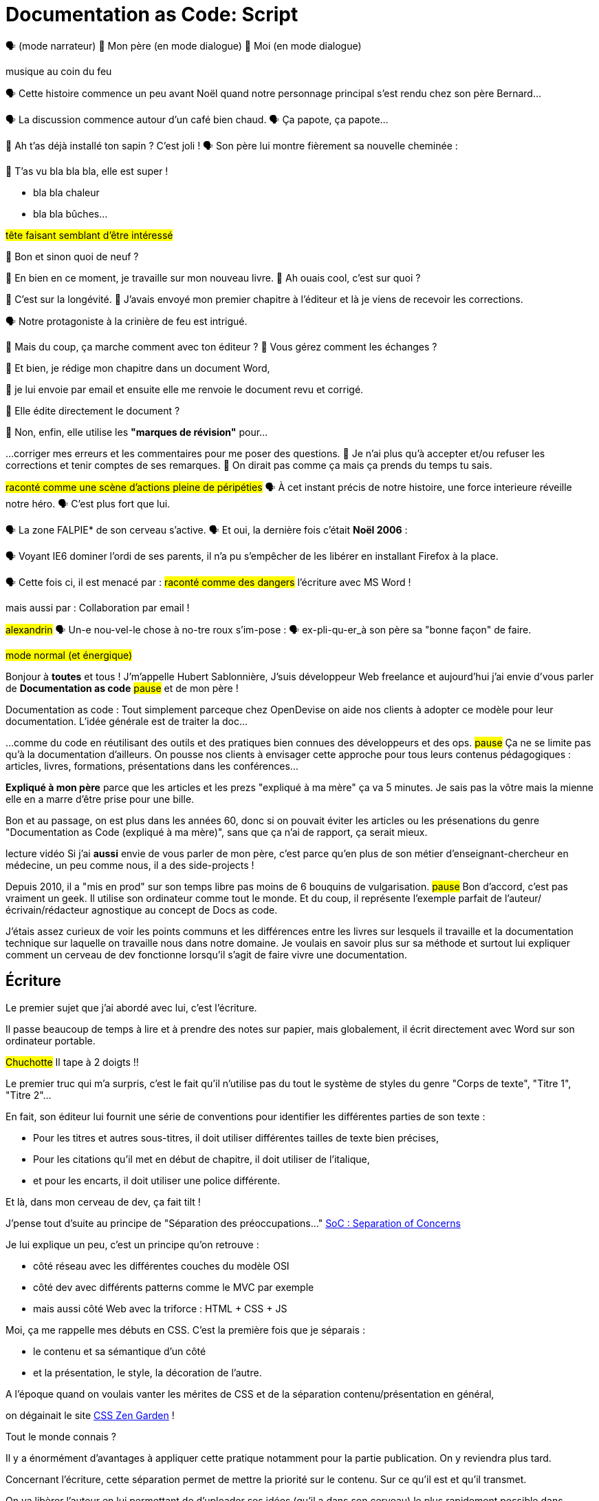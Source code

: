 = Documentation as Code: Script

// .TODO
// - code friendly; built-in support for highlighted source blocks

🗣 (mode narrateur)
👨 Mon père (en mode dialogue)
👶 Moi (en mode dialogue)

[#true-story]
[.state]#musique au coin du feu#

[#true-story-start]
🗣 Cette histoire commence un peu avant Noël quand notre personnage principal s'est rendu chez son père Bernard...

[#story-coffee]
🗣 La discussion commence autour d'un café bien chaud.
🗣 Ça papote, ça papote...

[#story-christmas-tree]
👶 Ah t'as déjà installé ton sapin ? C'est joli !
🗣 Son père lui montre fièrement sa nouvelle cheminée :

[#story-fireplace]
--
👨 T'as vu bla bla bla, elle est super !

* bla bla chaleur
* bla bla bûches...

#tête faisant semblant d'être intéressé#
--

[#story-whatsup]
👶 Bon et sinon quoi de neuf ?

[#story-book-unknown]
👨 En bien en ce moment, je travaille sur mon nouveau livre.
👶 Ah ouais cool, c'est sur quoi ?

[#story-book-longevity]
👨 C'est sur la longévité.
👨 J'avais envoyé mon premier chapitre à l'éditeur et là je viens de recevoir les corrections.

[#story-firehair]
🗣 Notre protagoniste à la [.state]#crinière de feu# est intrigué.

[#story-editor-collaboration]
👶 Mais du coup, ça marche comment avec ton éditeur ?
👶 Vous gérez comment les échanges ?

[#story-word]
👨 Et bien, je rédige mon chapitre dans un document Word,

[#story-email]
👨 je lui envoie par email et ensuite elle me renvoie le document revu et corrigé.

[#story-edit-question]
👶 Elle édite directement le document ?

[#story-word-revisions]
👨 Non, enfin, elle utilise les *"marques de révision"* pour...

[#story-word-revisions-fixed]
...corriger mes erreurs et les commentaires pour me poser des questions.
👨 Je n'ai plus qu'à accepter et/ou refuser les corrections et tenir comptes de ses remarques.
👨 On dirait pas comme ça mais ça prends du temps tu sais.

[#story-force-awakens]
#raconté comme une scène d'actions pleine de péripéties#
🗣 À cet instant précis de notre histoire, une force interieure réveille notre héro.
🗣 [.state]#C'est plus fort que lui.#

[#story-brain]
🗣 La zone FALPIE* de son cerveau s'active.
// * Firefox A La Place d'Internet Explorer
🗣 Et oui, la dernière fois c'était *Noël 2006* :

[#story-brain-falpie-zone]
🗣 Voyant IE6 dominer l'ordi de ses parents, il n'a pu s'empêcher de les libérer en installant [.state]#Firefox# à la place.

[#story-dangers]
--
🗣 Cette fois ci, il est menacé par :
#raconté comme des dangers#
[.state]#l'écriture avec MS Word !#
--

[#story-dangers-two]
--
mais aussi par :
[.state]#Collaboration par email !#
--


[#story-ending]
#alexandrin#
🗣 Un-e nou-vel-le chose à no-tre roux s'im-pose :
🗣 ex-pli-qu-er_à son père sa "bonne façon" de faire.

[#title]
--
// ce slide a besoin d'être découpé
#mode normal (et énergique)#

Bonjour à *toutes* et tous !
J'm'appelle Hubert Sablonnière,
J'suis développeur Web freelance
et aujourd'hui j'ai envie d'vous parler de *Documentation as code*
#pause#
et de mon père !

[.state]#Documentation as code# : Tout simplement parceque chez OpenDevise on aide nos clients à adopter ce modèle pour leur documentation.
L'idée générale est de traiter la doc...
--

[#docs-eq-code]
--
...comme du code en réutilisant des outils et des pratiques bien connues des développeurs et des ops.
#pause#
Ça ne se limite pas qu'à la documentation d'ailleurs.
On pousse nos clients à envisager cette approche pour tous leurs contenus pédagogiques : articles, livres, formations, présentations dans les conférences...
--

[#macho-blank]
*Expliqué à mon père* parce que les articles et les prezs "expliqué à ma mère" ça va 5 minutes.
Je sais pas la vôtre mais la mienne elle en a marre d'être prise pour une bille.

[#macho]
Bon et au passage, on est plus dans les années 60, donc si on pouvait éviter les articles ou les présenations du genre "Documentation as Code (expliqué à ma mère)", sans que ça n'ai de rapport, ça serait mieux.

[#macho2]
--
--

[#my-father]
--
[.state]#lecture vidéo#
Si j'ai *aussi* envie de vous parler de mon père,
c'est parce qu'en plus de son métier d'enseignant-chercheur en médecine,
un peu comme nous, il a des side-projects !

// [#my-father-books]
// --
Depuis 2010, il a "mis en prod" sur son temps libre pas moins de 6 bouquins de vulgarisation.
#pause#
Bon d'accord, c'est pas vraiment un geek.
Il utilise son ordinateur comme tout le monde.
Et du coup, il représente l'exemple parfait de l'auteur/écrivain/rédacteur agnostique au concept de Docs as code.
--

[#writing-preamble]
--
J'étais assez curieux de voir les points communs et les différences entre les livres sur lesquels il travaille et la documentation technique sur laquelle on travaille nous dans notre domaine.
Je voulais en savoir plus sur sa méthode et surtout lui expliquer comment un cerveau de dev fonctionne lorsqu'il s'agit de faire vivre une documentation.
--

== Écriture

[#writing]
--
// ajouter les remarques de Dan

// I thought of a lead in for the publishing section of the talk so as to keep the writers engaged.
// "Writers, now don't tune out. This is when you get to see the fruits of your labor emerge. The engineers are tasked with making your words look awesome. You'll also find out about a little bonus that feeds back into your writing workflow." (that bonus is the "review site", which allows writers to preview the published site in a staging area, get in the readers' shoes, and be able to take those impressions back to the writing phase).
//
// Dan Allen @mojavelinux 01:29
// As Sarah just put it to me, this is really about building empathy.
// We can't have a format that is good for one group that isn't good for the other.
// The first part (writing) helps engineers build empathy for the writers and their needs.
// The last part (publishing) helps writers build empathy for the engineers and their needs.
// So they have a reason for using AsciiDoc beyond their own needs.
// And of course, the collaboration section in the middle shows that this format allows them to work together and shows them how they can.
// this structure for that talk gives it meaning. now it really says something about the why this system is needed and why it works.

Le premier sujet que j'ai abordé avec lui, c'est l'écriture.

// Qu'on parle de livre, de documentation, d'article... quel que soit le media, les problématiques des auteurs sont souvent les mêmes.

Il passe beaucoup de temps à lire et à prendre des notes sur papier,
mais globalement, il écrit directement avec Word sur son ordinateur portable.

#Chuchotte#
Il tape à 2 doigts !!
// je tape à 6 doigts
--

[#word-styles]
Le premier truc qui m'a surpris, c'est le fait qu'il n'utilise pas du tout le [.state]#système de styles# du genre "Corps de texte", "Titre 1", "Titre 2"...

[#semantic-conventions]
--
En fait, son éditeur lui fournit une série de conventions pour identifier les différentes parties de son texte :

* Pour les titres et autres sous-titres, il doit utiliser différentes tailles de texte bien précises,
* Pour les citations qu'il met en début de chapitre, il doit utiliser de l'italique,
* et pour les encarts, il doit utiliser une police différente.

Et là, dans mon cerveau de dev, ça fait tilt !
--

[#separation-of-concerns]
--
J'pense tout d'suite au principe de "Séparation des préoccupations..."
https://en.wikipedia.org/wiki/Separation_of_concerns[SoC : Separation of Concerns]

Je lui explique un peu, c'est un principe qu'on retrouve :

* côté réseau avec les différentes couches du modèle OSI
* côté dev avec différents patterns comme le MVC par exemple
* mais aussi côté Web avec la triforce : HTML + CSS + JS

Moi, ça me rappelle mes débuts en CSS.
C'est la première fois que je séparais :
--

[#content-vs-presentation]
--
* le contenu et sa sémantique d'un côté
* et la présentation, le style, la décoration de l'autre.

A l'époque quand on voulais vanter les mérites de CSS et de la séparation contenu/présentation en général,
--

[#css-zen-garden]
--
on dégainait le site http://www.csszengarden.com/[CSS Zen Garden] !

Tout le monde connais ?
--

[#css-zen-garden-2]
--
Il y a énormément d'avantages à appliquer cette pratique notamment pour la partie publication.
On y reviendra plus tard.
--

[#content-is-priority-1]
--
Concernant l'écriture, cette séparation permet de mettre la priorité sur le contenu.
Sur ce qu'il est et qu'il transmet.
--

[#brain-to-machine]
On va libèrer l'auteur en lui permettant de d'uploader ses idées (qu'il a dans son cerveau) le plus rapidement possible dans l'ordinateur.

[#before-html]
Pour aider mon père à appliquer ce pattern de séparation contenu/présentation,
je me suis dis : je lui expliquer...

[#html]
--
...HTML pour qu'il écrive ses livres.
Ça serait con pour un fan du Web comme moi de pas lui vanter les mérites du langage.
Quoi que...
Quand on regarde de plus près chez les devs,
On voit pas grand monde écrire sa doc directement en HTML.
Je sais pas vous mais...
--

[#book-as-html]
--
je me vois pas écrire tout un livre avec ça.
C'est pas du binaire, ok, un humain peut le lire et l'écrire.
J'ai essayé d'écrire des articles ou de la doc directement avec mais c'est vraiment pas pratique.
--

[#book-as-html-2]
--
C'est pas avec ça qu'on va simplifier le chemin cerveau-machine.
En plus, hormis quelques bonnes exceptions, HTML est majoritairement fait pour les navigateurs et pas vraiment pour des bouquins papier.
--

[#html-docbook.SLIDE.tpl-blank]
--
Du coup en regardant un peu ce qu'utilise les projets informatiques pour leur doc,
j'ai pensé à une autre solution,
officiellement bien plus adapté pour écrire des livres.
--

[#docbook-ex-1]
Il y en a qui reconnaissent ça ?
Il y en a qui aime écrire avec ça ?

[#docbook]
--
Ça, c'est du DocBook.
DocBook, c'est un schéma XML très structuré et sémantique qui insiste sur la séparation contenu et présentation.
Du coup ça a l'air bien en principe,
mais un peu comme avec l'HTML,
--

[#docbook-ex-2]
--
il faut glisser le contenu au travers d'une quantité astronomique de balises.
Je me vois mal demander à mon père d'apprendre toute cette structure.
Il a déjà fait 16 ans d'études, est-ce qu'il méritent vraiment de subir l'apprentissage d'XML plus toutes les balises de DocBook ?
--

[#before-latex]
Moi, j'ai pas fait 16 ans d'études mais je me souviens que beaucoup de mes profs étaient aussi des chercheurs et ils utilisaient ça :

[#latex-ex-1]
Bon clairement, les techos qui ont inventé ça se sont fait plaisir pendant que les rédacteurs étaient partis.
Ça, c'est LaTeX !

[#latex]
LaTeX est un langage et un système de composition de documents.
On le connait bien pour l'attention qu'il porte à la typographie.
Il a aussi eu beaucoup de succès dans les milieux académiques et scientifiques pour sa gestion des formules.

[#latex-ex-2]
--
Le problème c'est que mon contenu n'est toujours pas la priorité numéro UNE.
On a encore une fois beaucoup de trop d'informations en plus du texte.
En plus, le système est prévu à la base uniquement pour sortir du PDF.
Il n'a pas été pensé pour le Web ou d'autres médias.
Les options sont limitées avant même d'avoir commencé.
// !!! LaTeX have many differences and dialects

// The message here--if you can even interpret it--is:
// "`I don't really see the difference between content, typesetting, and presentation, so I'll just mash all these concerns together.`"

// Writers get lost in this syntax, not only because it looks like a bird nest, but now there's this deluge of dialects no mere mortal can possibly remember.
//SAW: image concept - labrynth/maze which matches the "get lost" concept
--

[#asciidoc-preamble]
--
Du coup je fais quoi, j'abandonne ?
On vient de voir plein de solutions pour séparer le contenu et la présentation,
mais il y en a aucune que j'ai envie de proposer à mon père,
aucune que j'me vois utiliser pour ma doc ou mon blog.
La plupart de ses solutions ne mettent pas en avant l'écrivain qui sommeille en nous.

#voix triomphante#

Cette situation *doit* changer !
Laissez moi vous présenter la Rolls des langages de markup léger,
sorte de Markdown mais en MIEUX...
--

[#asciidoc-ex]
[.state]#TADA!!!#
Aaaaahhh...
#INSPIRE/EXPIRE#
Mes contenus respirent un peu là.
Ça fait du bien pour la relecture mais aussi à l'écriture.

[#asciidoc]
AsciiDoc a été créé en 2002 comme étant un système de markup dédié pour ceux qui écrivent et ce quel que soit le type de contenu.
#énergique#
Quand j'ai montré ça à mon père il a désinstallé Word dans la seconde.
Non je déconne, mais il était intrigué...
L'idée d'avoir des annotations simples et explicites plutôt que d'appliquer les conventions de son éditeur lui plaisait beaucoup.
Une des rares choses qui l'inquiétait c'est la petite phase d'apprentissage.

[#asciidoc-ex]
--
Mais en fait qu'en on regarde de plus près, il n'y a pas grand chose.
La syntaxe est claire et concise.

Asciidoc
  clair & concis
    ex: général

//LAR: Can we have a series of example slides as you go through this list of benefits?
//LAR: That would be more informative and engaging.
//LAR: I'm not wild about the highlighted list because it isn't "showing" what you're talking about, which is the point, right?
//LAR: Slides that show the AsciiDoc version and what is created (like the reference manual) would be great.
The first thing you'll notice about AsciiDoc is that the syntax is clear & concise.
//LAR: a slide here of the syntax that shows what you mean.
What you see is predominantly content.
It's readable in raw form, unlike the other formats we've seen thus far.

//LAR: Is this quote necessary?
//LAR: Maybe make it a slide and move it to the end of this section?
//SAW: Agree with LAR, the quote, while applicable, isn't needed and probably breaks the flow of the narrative.
//"#Perfection is achieved not when there's nothing more to add, but when there's nothing left to take away.#"
//-- Antoine de Saint-Exubéry

Paragraphs are just paragraphs, no bullshit.
//LAR: give me an example slide.
The remaining marks are based on familiar conventions, such as leading asterisks to itemize a list, asterisks or underscores around a phrase to emphasize it, and leading equal signs to designate a section title.
//LAR: another slide example.
Keywords that appear in the syntax are based on common terminology such as `image`, `video`, and `source`.

And the syntax is remarkably forgiving, which makes it less daunting for first timers.

If you dig deeper, you'll notice a consistency to the syntax.
That's because the language is based on repeatable patterns.
Extensions further build on these patterns, which we'll get into later.

Finally, the syntax is extremely semantic.
In fact, AsciiDoc was originally designed as a shorthand for DocBook.
Each bit of content belongs to a node--a content block or phrase.
Nodes can be annotated with extra bits of information that state what the content is, how it might be presented, and other properties.
//SAW: we definitely want an example slide of this.
--

[#ex-paragraphs]
--
Un paragraphe n'est rien d'autre qu'une suite de lignes de texte.

Pour un nouveau paragraphe, il suffit d'une ligne vide.

Ça permet du coup de mettre une phrase par ligne.
(TODO) avantages
--

[#ex-sections]
--
Pour les titres, on utilise autant de = (ou de #) que le niveau de la section.
--

[#ex-lists-ul]
--
Les conventions sont assez familières.
Pour des listes à puces, on utilise des astérisques,
un peu comme ce qu'on aurait fait sur une feuille de papier.
--

[#ex-lists-ol]
--
Pour les listes ordonnées, on met juste un point,
le système se chargera de les numéroter.
Du coup on ne mélange pas le contenu avec la numérotation qui sera choisie à l'impression :
a), b), c)
1., 2., 3.
--

[#ex-formatting]
--
Le seule truc à retenir, c'est pour le formattage.

* Pour le gras, on encadre avec des astérisques
* Pour l'italique, on encadre avec des underscores (tiret du 8)
* Pour les mots clé, on encadre avec des backticks
* Mais on peut aussi avec des dièses définir ses propres types de format
--

[#ex-multimedia]
--
La terminologie est claire et consistante.
Pour une image, c'est *image*, c'est pas *!()[]*.
Pour video, c'est video, pour icone : icone, etc...
--

[#left-aligned-lines]
--
syntax souple (forgiving)
sémantique
left-aligned

One reason the syntax is so simple and consistent is because it’s both line-oriented and left-aligned.
--

[#ex-roles]
--
terminologie commune
  ex: image, video, source
  consistence, pattern répétés et extensions

The most versatile semantic information is the role.

Roles serve a very important purpose in the AsciiDoc syntax because they allow the writer to pass information to the publisher about the semantics of a node without having to worry how it gets formatted.
The role basically says "`this element has special significance, you deal with it.`"
This abtraction, and other such metadata, is central to achieving the separation of content and presentation.
The writer gets to focus on what the content is saying, not how it looks.
--

[#ex-delimited-block]
--
terminologie commune
  ex: image, video, source
  consistence, pattern répétés et extensions

Having a syntax that's aligned to the left margin helps keeps the writer rooted.
You don't have to worry how much indentation you need and content doesn't float out into the ether.
Instead, you rely on delimiter lines, or "`fences`" to encompass the content.
AsciiDoc can then assume everything between those lines is content that belongs to that block.

//The line-oriented arrangement takes advantage of the fact that source code is organized in lines.
//A lot can be inferred from a line break in the content.
The line-oriented arrangements allows us use the line break to imply meaning.
A line often serves as the boundaries of a node.
Consecutive lines that start with an asterisk, for instance, are clearly items in a list.
A line above a block that starts with a period is the block's title.
We do the same thing when writing code.
Each statement gets its own line, so there's no need for a semicolon to separate statements.
--

[#wysiwyg]
// So, what's absent here?
// WYSIWYG.
Comme vient de le montrer Ludo,
Pas de WYSIWYG, mais est ce que c'est vraiment une perte ?
Je passe plus de temps à me battre avec les barres d'outils de Word, de CMS et autres Wikis qui proposent ça que de réfléchir à ce que je veux écrire.
En fait, comme dirait mon collègue Dan,
c'est plutôt :

[#ygwyg]
--
What You Get Is What You Get :-(
// But is it really a problem?
// Yeah, I don't think so.
//I'm here to tell you that you don't need it.
// WYSIWYG places a barrier between you and your content and robs you of a lot of control.
// Unfortunately, it's an all too familiar input mechanism in a CMS.
// We should really call a CMS a content lobotomy system, or CLS.
// Instead of suiting your needs, it _seemingly_ solves your problem by making it impossible to do what you want to do.
// I like to say, "`You Get What You Get.`"
//alt: What You Get Is What You Get (WYGIWYG)

// AsciiDoc, on the other hand, is readable in raw form and there's no curtain between you and your content.
// But that doesn't mean that you can't make it look pretty.
Avec Asciidoc on a le texte et le markup.
Rien n'est caché mais ça veut pas dire que la sortie sera moche bien au contraire.

// AsciiDoc has a rich syntax, with many, _many_ built-in elements and options to organize and annotate your content.
// You shouldn't expect to learn it all in one day.
// But you also don't have to.

// Most shops gravitate towards a subset of the markup.
// Dialects, particularly using roles, naturally emerge that bring additional consistency and reinforce the impression of simplicity.
---
Ce que j'aime vraiment avec AsciiDoc, c'est qu'il a une syntaxe riche qui répond à la majeure partie des besoins d'un auteur pour annoter et organiser ses contenus.
OK, ça ne s'apprend pas en 5 minutes,
mais c'est pas grave et c'est normal.
On peut très facilement commencer avec les bases, les besoins complexes viennent par la suite.
--

[#creation-recommended-practices]
--
Si vous le mettez en place en place chez vous,
n'hésitez pas à partager un *document exemple* qui met en avant la plupart des syntaxes utiles pour votre contexte.
// See http://www.winglemeyer.org/technology/2016/09/08/semantic-asciidoc/
// You can prepare templates for common document types to help give writers an easy starting point.
Et surtout : réutilisez vos pratiques de codeurs préférées !!!
--


[#dry]
--
Ludo l'a bien montré,
---
Avec les includes, on va pouvoir découper un document en plusieurs fichiers (1 par chapitre ou section).
Tjs avec les includes on va pouvoir éviter les copier/coller et inclure des exemples de code qui viennent directement des sources ou bien de fichiers dédiés.
Ça allége un peu le document et surtout en ayant vos sources dans des fichiers *.js* ou *.java*, vous êtes certain que le code présent dans la doc est à jour, qu'il est testé, linté et qu'il compile.
---
L'utilisation des variables permet également de ne pas se répéter et d'assurer une documentation à jour.
---
En plus des pratiques, avec AsciiDoc on peut enfin utiliser sereinement les mêmes outils pour le code et pour les contenus.
--

[#atom]
--
//(If there's time: Discuss authoring in Atom with the AsciiDoc add-on to get helpful syntax highlighting.
//Also mention AsciidocFX and IntelliJ IDEA.)
// Play on IntelliJ logo; "Write with Pleasure"
--

[#ide-for-writers]
--
La démo de Ludo est un super exemple qui prouve qu'un éditeur de code comme Atom,
avec les bons plugins,
est pas loin de devenir un vrai IDE pour auteurs de contenus.

Moi j'utilise à fond :

* Coloration syntaxique
* Autocomplétion
* Multi-cursor
* et c'est que le début...
// Using a text editor such as Atom with the appropriate add-ons, you can see the final product in a preview pane.
// //alt: see how it's going to look in a preview pane
// As you can change, embellish, or restructure the document, you can see what the end result is going to look like in real time.
//
// I do believe tools such as Atom can go much further...maturing into a full blown IDE for writers.
// //Efforts are underway.
// Imagine Alt+Enter for synonyms.
// We're not that far away.
--

[#ex-includes]
// DA: TODO it feels like we should mention cross references here
Another way to simplify writing with AsciiDoc is to partition large documents.
For instance, you can split up the source of a book along chapter divisions.
You can also import common content or extracted code samples so they don't clutter the writer's view.
AsciiDoc supports all this through its include mechanism.
You can even include portions of another document by selecting the snippets by line number or tag.
//DA: TODO recommend checking out the AsciiDoc Syntax Quick Reference and Awesome Asciidoctor.

////
//DA: FIXME the topic of migration feels like it should be somewhere else
//DA: PSA about pandoc

[#migration]
I'm not going to get into how to migrate your existing content to AsciiDoc today, but be aware it is possible.
There are conversion tools, and many others have made the switch successfully.
See me afterward and I can give you some pointers.
////

[#dawn]
--
Après avoir expliqué à mon père tous les avantages du concept de *docs as code* pour l'écriture et à quel point AsciiDoc ça déchire il était : intrigué.
C'est une première étape ?
Après tout, il est pas développeur, c'est normal qu'il soit pas convaincu à 100% en 20min.
// Now that the content is encoded in AsciiDoc, who does the writer hand it off to and what can be done with it?
//
// The AsciiDoc syntax is so simple and elegant, it's easy to be deceived that it can only produce primitive output.
// That couldn't be further from the truth.
// The AsciiDoc content is just the raw material and its semantics are the seeds of the blossoms we'll produce.
// This is where engineers get to work their magic.
//
// Let's shed some light on how we can transform it and where we can publish it.
// It's the dawn of endless possibilities, just like The Print Shop was for me as a child.
--


[#collaboration]
--
Du coup, ensuite j'ai voulu parler de collaboration.
J'ai encore du mal à me remettre du fait qu'il utilise des *marques de révisions* de Word et des échanges par email avec son éditeur.

Il faut que je lui montre comment nous les codeurs on collabore entre nous.
// We've arrived at the final section of this talk: collaboration.
// This section addresses both the writers and the engineers, as well as anyone else who must work side-by-side to produce technical content.
// This is where the harmony of writing and delivery comes together.
//
// AsciiDoc lends itself well to collaboration because many of the tools needed to collaborate on it are already in place in a development shop.
// In particular, AsciiDoc is ripe for collaboration because it's source control friendly.
--

[#git]
--
Il faut que je le forme a git !!!
#hésitation#
ok, fausse bonne idée.
Du coup j'ai tenté un mode *par l'exemple* pour lui montrer comment on utilise git pour collaborer.

Et c'est là que c'est génial.
AsciiDoc ne réinvente pas là roue.
Il vient pas avec son propre système d'historique de versions comme peuvent l'avoir pas mal de CMS ou de wikis.
Par contre, étant donné que c'est juste du texte,
--

// [#redhat-endorsement-1]
// --
// This is a real force for contribution, as the JBoss BxMS and OpenShift teams can attest to.
//
// _(refer to quote in slide)_
// --

[#source-control]
on va pouvoir l'utiliser avec git sans soucis.
Grâce à ça, on a l'historique des modifications,
les diffs entre différentes versions,
des branches de travail etc...
Et puis en plus, on va pouvoir utiliser ça avec n'importe quelle interface Web GitHub, GitLab, bitbucket...
// AsciiDoc doesn't specifically have "`source control support.`"
// Instead, it simply lends itself to being source controlled.
// No binary blobs, just plain text.
// And source control systems like git just _love_ plain text.
// You get history, source diffs, rich diffs, branching, merging, etc., all which can be managed through interfaces like GitHub, GitLab, and Bitbucket.

[#remy-blog-story-01]
--
Je vais vous partager une anecdote.
--

[#edit-on-github]
--
It's hard to overstate the significance of GitHub (and, increasingly, GitLab) for collaboration.
These interfaces have proven to be incredibly approachable and to encourage contribution.

Nothing is a stronger force for inviting participation than an "`Edit on GitHub`" link in your docs.
It presents any page as editable, yet funnels the contributor into a web-based content review workflow based on git.
The web-based editor recognizes AsciiDoc and can show a preview of it.

As an aside, if you take this route, I strongly recommend investing in git training.
Everyone on the team needs to understand how the git workflow behind the "`Edit on GitHub`" link works to truly benefit from it.
And, trust me, knowing how to use git correctly will save time and toes.
--

[#ss-github-rendered-file]
--
sur GitHub par exemple, on a le rendu.
--

[#ss-github-edit-file-button]
--
(TODO)
--

[#ss-github-edit-file]
--
(TODO)
--

[#ss-github-preview-changes]
--
(TODO)
--

[#ss-github-commit-changes]
--
(TODO)
--

[#docs-as-code]
--
// DA: Think Wikipedia for your docs, backed by git.
// HS:
Comme un Wiki mais en mieux !

Edition hors ligne
Edition dans un IDE spécialé
Colocaliser le code et sa doc

si vous avez une documentation technique open source, c'est encore mieux
à défaut d'avoir des contributions conséquence au aurez au moins peut-être la change d'avoir des corrections pour les fautes d'orthographe

// What is a wiki, after all.
// It's for writing in some sort of markup language that you can edit on the web.
// We have all the advantages of a wiki, like Wikipedia, but it's also backed by git.
// You can benefit from the social coding phenomenon simply by moving your documentation to one of these platforms.

// All this leads to a strong-held belief of ours.
// Docs = Code.

We have a long history in this industry of collaborating on code.
If we view documentation as just another form of code, we can use code collaboration processes, practices, techniques, and tools to benefit our documentation.
Strength building on strength for a solid end product.
--

[#mulesoft-github-01]
--
How many CMS tools have tried to manufacture a content review workflow?
Well, we have one right here, built on an accepted industry practice of code review and supported by incredible tools like Gerrit, GitHub, GitLab, and so forth.

This system is also makes it easy for managers to monitor the workflow, determine what changed or track what work was done just by browsing the git history or studying the activity charts on GitHub or GitLab.
--

[#ss-source-diff]
--
(TODO)
--

[#ss-rich-diff]
--
(TODO)
--

[#ss-code-review]
--
(TODO)
--


[#collaboration-recommended-practices]
--
AsciiDoc est vraiment fait pour bien fonctionner avec git mais il y plusieurs choses que vous pouvez faire pour améliorer votre collaboration.
Essayez de bien isoler les changements.
* Une phrase par ligne
** Meilleurs diffs
** Réordonner des phrases
** Merges plus faciles
--

[#issue-tracker]
--
Un but sur l'appli => une issue
Ici on parle de consistence : module, package, composant
Vouvoiement - tutoiement (ninja squad)
Fansubbing
Lead dev => lead éditeur
--

[#pull-request]
--
Discutez, échangez, corrigez, éditez...
--

[#content-review]
--
Faites des vraies revue de contenus.
---
Style guide
tjs le même mot pour le même terme
tutoiement, vouvoiement, 3ème personne
--

[#working-branches]
--
utilisez les branches pour essayer des idées
pour travailler à plusieurs en même tps
ou sur plusieurs parties en même tps
---
Essayez de bien découper et découpler les différentes parties de votre doc
* En fonction des projets on va pouvoir
** Mettre la doc au même endroit que le code
** Repos dédiés
** Plusieurs répos dédiés
---
faciliter la collaboration à plusieurs
mon père est un peu bloqué quand il attend les corrections sur un chapitre
--

[#publication-preamble]
--
AsciiDoc et git vont super bien en ensemble pour collaborer.
On a bcp parlé d'écrire la doc mais c'est tout aussi vrai pour la maintenance d'une grosse documentation dans le temps.
C'est là où le bug tracker, et l'historique des commits apportent beaucoup de valeur.
---
Bon du coup, sur cette partie, je pense que mon père a saisi les avantages d'utiliser toutes ces pratiques mais ça faisait beaucoup à la fois.
Par contre nous les devs, c'est facile, c'est des outils et des pratiques qu'on connait déjà.
Il rest plus qu'à l'appliquer sur la doc.
---
--

[#publication]
Le dernier point que j'ai abordé avec mon père, c'est la publication.
Je me suis pas beaucoup attardé dessus avec lui car techiquement, c'est son éditeur qui s'occupe de publier ses livres papier et numériques.
Exemple de son éditeur qui fait faillite.
Par contre, avec vous on va pouvoir rentrer dans les détails et parler d'asciidoctor.

[#asciidoc-vs-asciidoctor]
--
It's important to first get some terminology out of the way.

AsciiDoc is the language.
Asciidoctor is the processor.

We've seen AsciiDoc already.
So what can the processor do?
--

[#conversion]
--
Right out of the box, Asciidoctor can convert AsciiDoc to HTML and DocBook, giving you the ability to preview or export your content, respectively.
But that's just the default interpretation of the AsciiDoc source.
There's nothing stopping you from interpreting the source in a different way.

Every bit of output generated by Asciidoctor can be customized.
That's what the separation of content and presentation affords you.
--

//LAR: it would be good to have slide examples of these
[#ex-extensions]
--
I'll cite a few examples to get you thinking about what is possible.

* nested blocks to make a tab component (#TODO show example#)
* image macro that serves as background image
* slide notes
* import a PDF page

You should view AsciiDoc more as a source of record, not a textual representation of the output.
--

[#ast]
--
The bridge to get from content to presentation--you might even say the magic trick--is transformation.
Transformation is the key to being able to publish to a variety of formats and variants of those formats.
Let's dive into how transformation works.

When Asciidoctor reads in the file, it builds an AST, short for abstract syntax tree.
That tree gets passed to a converter, which then transforms the structure into a target format, such as HTML, or some application of HTML, like slides.
This presentation, in fact, is the product of that transformation.

One way to extend Asciidoctor is to write a custom converter--as was used for this presentation--or tweak one that already exists by supplying custom templates.
The only limit to what output formats you can produce is what you're willing and able to create.

Even before the tree is sent to the converter, you have a chance to manipulate it using a tree processor.
In fact, you don't even have to output anything.
You can just use the AST to query the document for information in a contextual way (unlike grep, which is crude and blind to context).

You can go a step further and enhance the parser itself.
Asciidoctor provides an extension API for introducing additional elements into the syntax, such as a custom block or macro.
This is where things gets really exciting.

#TODO talk about lorem block macro example#

As you can see, you have a lot of control over how the AsciiDoc is interpreted.
--

[#aggregate]
--
Be careful not to fall into the trap of thinking that one input document produces one output document.
The integration of multiple sources of content into numerous publishing targets is one of the key strengths of Asciidoctor.

For example, you can take one input document that represents a book and produce multiple pages of HTML.
Reasonable enough.
Or, you can use the processor, or a toolchain that wraps it, to weave together input from several sources.

We see this technique used in API documentation tools like Spring REST Docs and swagger2markup, which generate AsciiDoc to document the API methods, then combine that generated content with content written by the author to form a final document (or documents) to be published.
You can also weave in content that gets derived from the source code, such as a configuration property table.
Part generated, part scribed.
//The toolchain plays the role of orchestrator, weaving together disparate content sources.
--

[#endless-possibilities]
--
This transformation capability also prevents lock-in.
Just as you can generate formats for publishing, you can convert to another source format, even AsciiDoc itself.
There truly are endless possibilities for your content once it's in the AsciiDoc format and fed into this toolchain.

//If you store the source in a source control system, which we'll talk more about in the next section.
//The publication tool can even tap into the document history and inject content such as an audit log or make different versions of the document available.
//This is another powerful way to keep your content DRY and free from doing tasks for information that can be implied.
//You could extend the abstraction even further and avoid coupling the path of the source file with the output path.
//Instead, give each document a business ID so you can move files around and still produce the same output structure.
--

[#whos-using-asciidoc.SLIDE.tpl-media.contain]
--
* Oreilly
** Modular JavaScript (N. Bevaqua)
** Elastic search Definitive Guide
* Redhat
** OpenShift
** Hibernate
* Pivotal
** Spring
** Grails
* Neo4j
* Datastax
* git
* Ninja Squad book
* MuleSoft
* infoQ minibooks
--

[#push-to-publish]
--
Processing doesn't end with Asciidoctor.
The whole publication phase should be managed by a build and fully automated.
Just like in our childhood print shop, once we sent our masterpiece to the printer, it took over publishing from there.
I like to call this "`push to publish.`"
It's the modern day "`send it off to the printer.`"
We're also borrowing a page from development by implementing continuous delivery for the documentation.

//The build should not only handle converting the content and publishing it to the various channels, but should describe and manage the infrastructure as well.
Treat your docs just like you would any other application.
These automated builds also aid with collaboration, which we'll launch into next.
//Anyone should be able to build the documentation for local preview.
//The documentation can also be staged for review by different groups.
--

[#recap-story]
--
#musique au coin du feu#
🗣 En rentrant lui, notre héro était...
--

[#recap-story-sad]
--
...un peu blasé.
🗣 Il repensait à tout ce qu'il venait d'expliquer à son père.
🗣 Cela faisait peut-être beaucoup d'informations en une seule fois :
nouveau outils, nouvelles approches et nouvelles techniques.
🗣 Il savait pertinemment que son père allait continuer à utiliser Word et des emails pour écrire ses livres.
--

[#recap-story-happy]
--
🗣 Par contre il était persuadé qu'il pouvait convainvre et changer les habitudes de ceux qui codent : *VOUS !*
🗣 *Vous* avez déjà les outils et les pratiques pour l'écriture, la maintenance, la collaboration et la publication de votre code,
--

[#recap-story-love]
#presque alexandrin#
🗣 il ne vous reste plus qu'à vous emparer d'Asciidoc et d'asciidoctor
🗣 pour traiter votre documentation avec la même passion.

[#fin]
--
Merci bcp.
--

// [#publication-recommended-practices]
// --
// (TODO)
// --


no wysiwyg
  CMS pb
you get what you get
  CMS, wikis

IDE for writers
  stop thinking about what we had before and
  think about tools

Atom
* un peu de syntaxe
* insister sur la coloration
** coloration syntaxique de code block
* mode preview pdt toute la présentation
* "WHAT ELSE COULD WE DO?"
* quelques techniques de codeurs
** variables/attributes
** includes
** autocomplétion
** réordonner des lignes
** multicursors
** search & replace (regexs)
** ...autres
//* zen mode

// à trier
roles ?
1 sentence per line (maybe collaboration)
footnote ?

